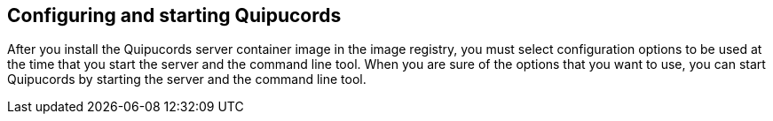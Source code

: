 [id='con-config-start-qpc']

== Configuring and starting Quipucords

After you install the Quipucords server container image in the image registry, you must select configuration options to be used at the time that you start the server and the command line tool. When you are sure of the options that you want to use, you can start Quipucords by starting the server and the command line tool.